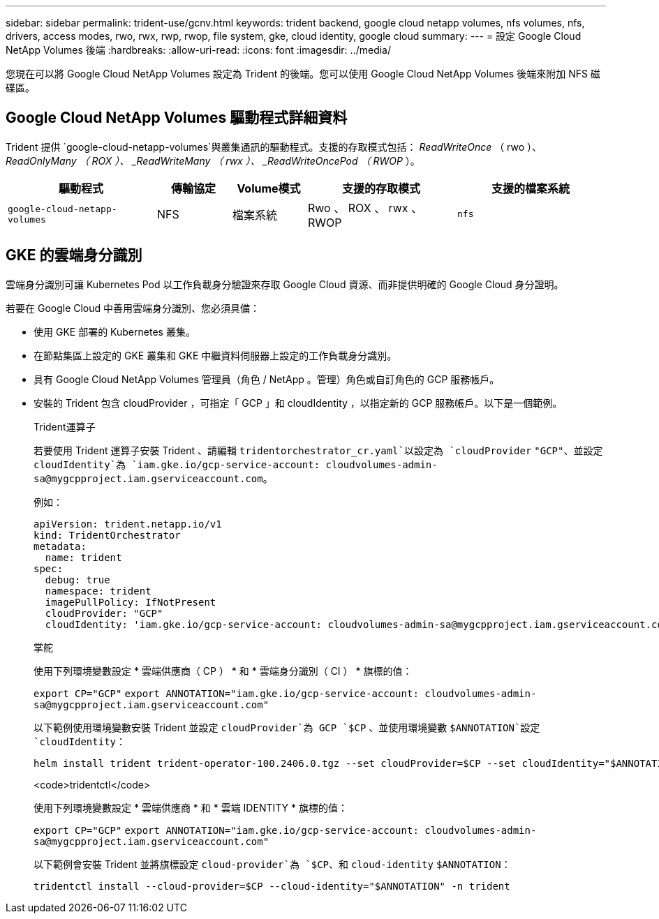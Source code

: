 ---
sidebar: sidebar 
permalink: trident-use/gcnv.html 
keywords: trident backend, google cloud netapp volumes, nfs volumes, nfs, drivers, access modes, rwo, rwx, rwp, rwop, file system, gke, cloud identity, google cloud 
summary:  
---
= 設定 Google Cloud NetApp Volumes 後端
:hardbreaks:
:allow-uri-read: 
:icons: font
:imagesdir: ../media/


[role="lead"]
您現在可以將 Google Cloud NetApp Volumes 設定為 Trident 的後端。您可以使用 Google Cloud NetApp Volumes 後端來附加 NFS 磁碟區。



== Google Cloud NetApp Volumes 驅動程式詳細資料

Trident 提供 `google-cloud-netapp-volumes`與叢集通訊的驅動程式。支援的存取模式包括： _ReadWriteOnce_ （ rwo ）、 _ReadOnlyMany （ ROX ）、 _ReadWriteMany （ rwx ）、 _ReadWriteOncePod （ RWOP_ ）。

[cols="2, 1, 1, 2, 2"]
|===
| 驅動程式 | 傳輸協定 | Volume模式 | 支援的存取模式 | 支援的檔案系統 


| `google-cloud-netapp-volumes`  a| 
NFS
 a| 
檔案系統
 a| 
Rwo 、 ROX 、 rwx 、 RWOP
 a| 
`nfs`

|===


== GKE 的雲端身分識別

雲端身分識別可讓 Kubernetes Pod 以工作負載身分驗證來存取 Google Cloud 資源、而非提供明確的 Google Cloud 身分證明。

若要在 Google Cloud 中善用雲端身分識別、您必須具備：

* 使用 GKE 部署的 Kubernetes 叢集。
* 在節點集區上設定的 GKE 叢集和 GKE 中繼資料伺服器上設定的工作負載身分識別。
* 具有 Google Cloud NetApp Volumes 管理員（角色 / NetApp 。管理）角色或自訂角色的 GCP 服務帳戶。
* 安裝的 Trident 包含 cloudProvider ，可指定「 GCP 」和 cloudIdentity ，以指定新的 GCP 服務帳戶。以下是一個範例。
+
[role="tabbed-block"]
====
.Trident運算子
--
若要使用 Trident 運算子安裝 Trident 、請編輯 `tridentorchestrator_cr.yaml`以設定為 `cloudProvider` `"GCP"`、並設定 `cloudIdentity`為 `iam.gke.io/gcp-service-account: \cloudvolumes-admin-sa@mygcpproject.iam.gserviceaccount.com`。

例如：

[listing]
----
apiVersion: trident.netapp.io/v1
kind: TridentOrchestrator
metadata:
  name: trident
spec:
  debug: true
  namespace: trident
  imagePullPolicy: IfNotPresent
  cloudProvider: "GCP"
  cloudIdentity: 'iam.gke.io/gcp-service-account: cloudvolumes-admin-sa@mygcpproject.iam.gserviceaccount.com'
----
--
.掌舵
--
使用下列環境變數設定 * 雲端供應商（ CP ） * 和 * 雲端身分識別（ CI ） * 旗標的值：

`export CP="GCP"`
`export ANNOTATION="iam.gke.io/gcp-service-account: \cloudvolumes-admin-sa@mygcpproject.iam.gserviceaccount.com"`

以下範例使用環境變數安裝 Trident 並設定 `cloudProvider`為 GCP `$CP` 、並使用環境變數 `$ANNOTATION`設定 `cloudIdentity`：

[listing]
----
helm install trident trident-operator-100.2406.0.tgz --set cloudProvider=$CP --set cloudIdentity="$ANNOTATION"
----
--
.<code>tridentctl</code>
--
使用下列環境變數設定 * 雲端供應商 * 和 * 雲端 IDENTITY * 旗標的值：

`export CP="GCP"`
`export ANNOTATION="iam.gke.io/gcp-service-account: \cloudvolumes-admin-sa@mygcpproject.iam.gserviceaccount.com"`

以下範例會安裝 Trident 並將旗標設定 `cloud-provider`為 `$CP`、和 `cloud-identity` `$ANNOTATION`：

[listing]
----
tridentctl install --cloud-provider=$CP --cloud-identity="$ANNOTATION" -n trident
----
--
====

